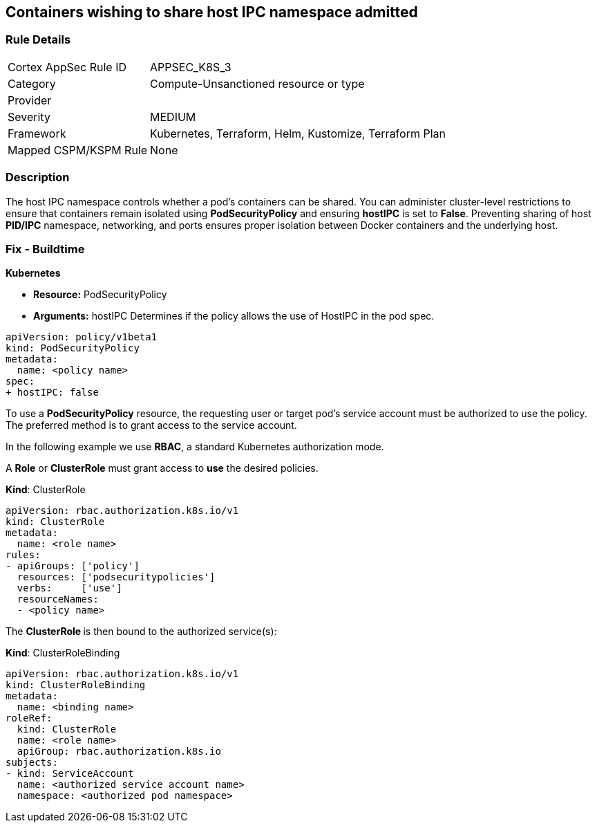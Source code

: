 == Containers wishing to share host IPC namespace admitted
// Containers allowed to share host IPC namespace

=== Rule Details

[cols="1,3"]
|===
|Cortex AppSec Rule ID |APPSEC_K8S_3
|Category |Compute-Unsanctioned resource or type
|Provider |
|Severity |MEDIUM
|Framework |Kubernetes, Terraform, Helm, Kustomize, Terraform Plan
|Mapped CSPM/KSPM Rule |None
|===


=== Description 


The host IPC namespace controls whether a pod's containers can be shared.
You can administer cluster-level restrictions to ensure that containers remain isolated using *PodSecurityPolicy* and ensuring *hostIPC* is set to *False*.
Preventing sharing of host *PID/IPC* namespace, networking, and ports ensures proper isolation between Docker containers and the underlying host.

=== Fix - Buildtime


*Kubernetes* 


* *Resource:* PodSecurityPolicy
* *Arguments:* hostIPC  Determines if the policy allows the use of HostIPC in the pod spec.


[source,yaml]
----
apiVersion: policy/v1beta1
kind: PodSecurityPolicy
metadata:
  name: <policy name>
spec:
+ hostIPC: false
----


To use a **PodSecurityPolicy** resource, the requesting user or target pod's service account must be authorized to use the policy.
The preferred method is to grant access to the service account.

In the following example we use **RBAC**, a standard Kubernetes authorization mode.

A *Role* or *ClusterRole* must grant access to *use* the desired policies.

*Kind*: ClusterRole


[source,yaml]
----
apiVersion: rbac.authorization.k8s.io/v1
kind: ClusterRole
metadata:
  name: <role name>
rules:
- apiGroups: ['policy']
  resources: ['podsecuritypolicies']
  verbs:     ['use']
  resourceNames:
  - <policy name>
----

The **ClusterRole **is then bound to the authorized service(s):

*Kind*: ClusterRoleBinding


[source,yaml]
----
apiVersion: rbac.authorization.k8s.io/v1
kind: ClusterRoleBinding
metadata:
  name: <binding name>
roleRef:
  kind: ClusterRole
  name: <role name>
  apiGroup: rbac.authorization.k8s.io
subjects:
- kind: ServiceAccount
  name: <authorized service account name>
  namespace: <authorized pod namespace>
----
